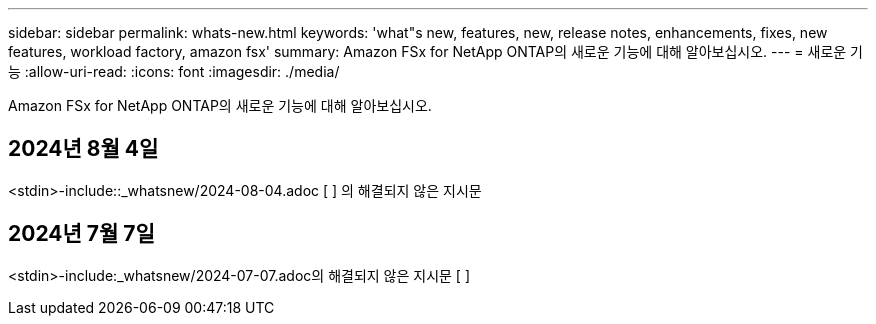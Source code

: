 ---
sidebar: sidebar 
permalink: whats-new.html 
keywords: 'what"s new, features, new, release notes, enhancements, fixes, new features, workload factory, amazon fsx' 
summary: Amazon FSx for NetApp ONTAP의 새로운 기능에 대해 알아보십시오. 
---
= 새로운 기능
:allow-uri-read: 
:icons: font
:imagesdir: ./media/


[role="lead"]
Amazon FSx for NetApp ONTAP의 새로운 기능에 대해 알아보십시오.



== 2024년 8월 4일

<stdin>-include::_whatsnew/2024-08-04.adoc [ ] 의 해결되지 않은 지시문



== 2024년 7월 7일

<stdin>-include:_whatsnew/2024-07-07.adoc의 해결되지 않은 지시문 [ ]
